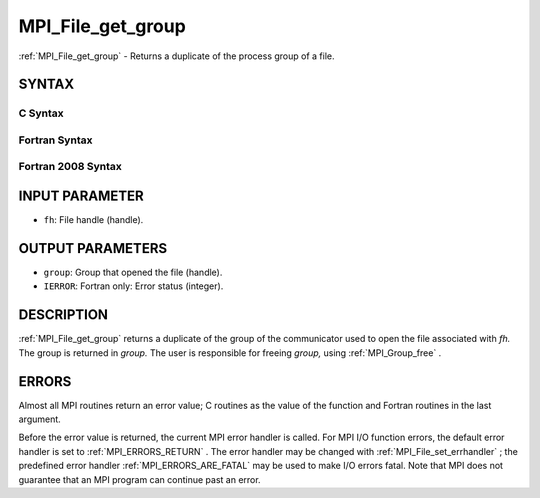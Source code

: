 .. _MPI_File_get_group:

MPI_File_get_group
~~~~~~~~~~~~~~~~~~
:ref:`MPI_File_get_group`  - Returns a duplicate of the process group of a
file.

SYNTAX
======


C Syntax
--------

.. code-block:: c
   :linenos:

   #include <mpi.h>
   int MPI_File_get_group(MPI_File fh, MPI_Group *group)

Fortran Syntax
--------------

.. code-block:: fortran
   :linenos:

   USE MPI
   ! or the older form: INCLUDE 'mpif.h'
   MPI_FILE_GET_GROUP(FH, GROUP, IERROR)
   	INTEGER	FH, GROUP, IERROR

Fortran 2008 Syntax
-------------------

.. code-block:: fortran
   :linenos:

   USE mpi_f08
   MPI_File_get_group(fh, group, ierror)
   	TYPE(MPI_File), INTENT(IN) :: fh
   	TYPE(MPI_Group), INTENT(OUT) :: group
   	INTEGER, OPTIONAL, INTENT(OUT) :: ierror

INPUT PARAMETER
===============

* ``fh``: File handle (handle). 

OUTPUT PARAMETERS
=================

* ``group``: Group that opened the file (handle). 

* ``IERROR``: Fortran only: Error status (integer). 

DESCRIPTION
===========

:ref:`MPI_File_get_group`  returns a duplicate of the group of the communicator
used to open the file associated with *fh.* The group is returned in
*group.* The user is responsible for freeing *group,* using
:ref:`MPI_Group_free` .

ERRORS
======

Almost all MPI routines return an error value; C routines as the value
of the function and Fortran routines in the last argument.

Before the error value is returned, the current MPI error handler is
called. For MPI I/O function errors, the default error handler is set to
:ref:`MPI_ERRORS_RETURN` . The error handler may be changed with
:ref:`MPI_File_set_errhandler` ; the predefined error handler
:ref:`MPI_ERRORS_ARE_FATAL`  may be used to make I/O errors fatal. Note that MPI
does not guarantee that an MPI program can continue past an error.
